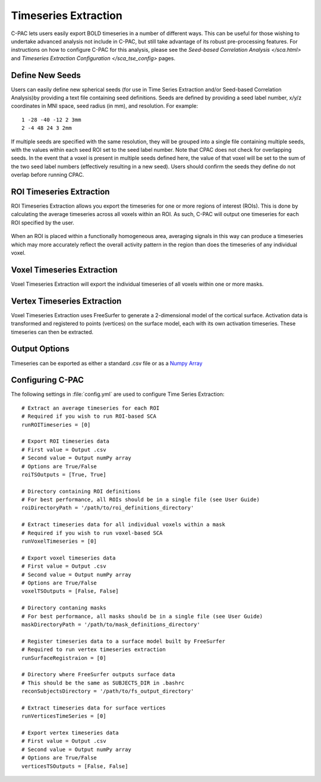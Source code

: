 Timeseries Extraction
---------------------
C-PAC lets users easily export BOLD timeseries in a number of different ways. This can be useful for those wishing to undertake advanced analysis not include in C-PAC, but still take advantage of its robust pre-processing features. For instructions on how to configure C-PAC for this analysis, please see the `Seed-based Correlation Analysis </sca.html>` and `Timeseries Extraction Configuration </sca_tse_config>` pages.

Define New Seeds
^^^^^^^^^^^^^^^^
Users can easily define new spherical seeds (for use in Time Series Extraction and/or Seed-based Correlation Analysis)by providing a text file containing seed definitions. Seeds are defined by providing a seed label number, x/y/z coordinates in MNI space, seed radius (in mm), and resolution. For example:
::
    1 -28 -40 -12 2 3mm
    2 -4 48 24 3 2mm 

If multiple seeds are specified with the same resolution, they will be grouped into a single file containing multiple seeds, with the values within each seed ROI set to the seed label number. Note that CPAC does not check for overlapping seeds. In the event that a voxel is present in multiple seeds defined here, the value of that voxel will be set to the sum of the two seed label numbers (effectively resulting in a new seed). Users should confirm the seeds they define do not overlap before running CPAC.

ROI Timeseries Extraction
^^^^^^^^^^^^^^^^^^^^^^^^^
ROI Timeseries Extraction allows you export the timeseries for one or more regions of interest (ROIs). This is done by calculating the average timeseries across all voxels within an ROI. As such, C-PAC will output one timeseries for each ROI specified by the user.

.. figure:: /images/roi_tse.png

When an ROI is placed within a functionally homogeneous area, averaging signals in this way can produce a timeseries which may more accurately reflect the overall activity pattern in the region than does the timeseries of any individual voxel. 

Voxel Timeseries Extraction
^^^^^^^^^^^^^^^^^^^^^^^^^^^
Voxel Timeseries Extraction will export the individual timeseries of all voxels within one or more masks.

.. figure:: /images/voxel_tse.png

Vertex Timeseries Extraction
^^^^^^^^^^^^^^^^^^^^^^^^^^^^
Voxel Timeseries Extraction uses FreeSurfer to generate a 2-dimensional model of the cortical surface. Activation data is transformed and registered to points (vertices) on the surface model, each with its own activation timeseries. These timeseries can then be extracted. 

Output Options
^^^^^^^^^^^^^^
Timeseries can be exported as either a standard .csv file or as a `Numpy Array <http://scipy-lectures.github.com/intro/numpy/array_object.html?>`_

Configuring C-PAC
^^^^^^^^^^^^^^^^^
The following settings in :file:`config.yml` are used to configure Time Series Extraction::
    
    # Extract an average timeseries for each ROI
    # Required if you wish to run ROI-based SCA
    runROITimeseries = [0]

    # Export ROI timeseries data
    # First value = Output .csv
    # Second value = Output numPy array
    # Options are True/False
    roiTSOutputs = [True, True]

    # Directory containing ROI definitions
    # For best performance, all ROIs should be in a single file (see User Guide)
    roiDirectoryPath = '/path/to/roi_definitions_directory'

    # Extract timeseries data for all individual voxels within a mask
    # Required if you wish to run voxel-based SCA
    runVoxelTimeseries = [0]

    # Export voxel timeseries data
    # First value = Output .csv
    # Second value = Output numPy array
    # Options are True/False
    voxelTSOutputs = [False, False]

    # Directory contaning masks
    # For best performance, all masks should be in a single file (see User Guide)
    maskDirectoryPath = '/path/to/mask_definitions_directory'

    # Register timeseries data to a surface model built by FreeSurfer
    # Required to run vertex timeseries extraction
    runSurfaceRegistraion = [0]

    # Directory where FreeSurfer outputs surface data
    # This should be the same as SUBJECTS_DIR in .bashrc
    reconSubjectsDirectory = '/path/to/fs_output_directory'

    # Extract timeseries data for surface vertices
    runVerticesTimeSeries = [0]

    # Export vertex timeseries data
    # First value = Output .csv
    # Second value = Output numPy array
    # Options are True/False
    verticesTSOutputs = [False, False]
